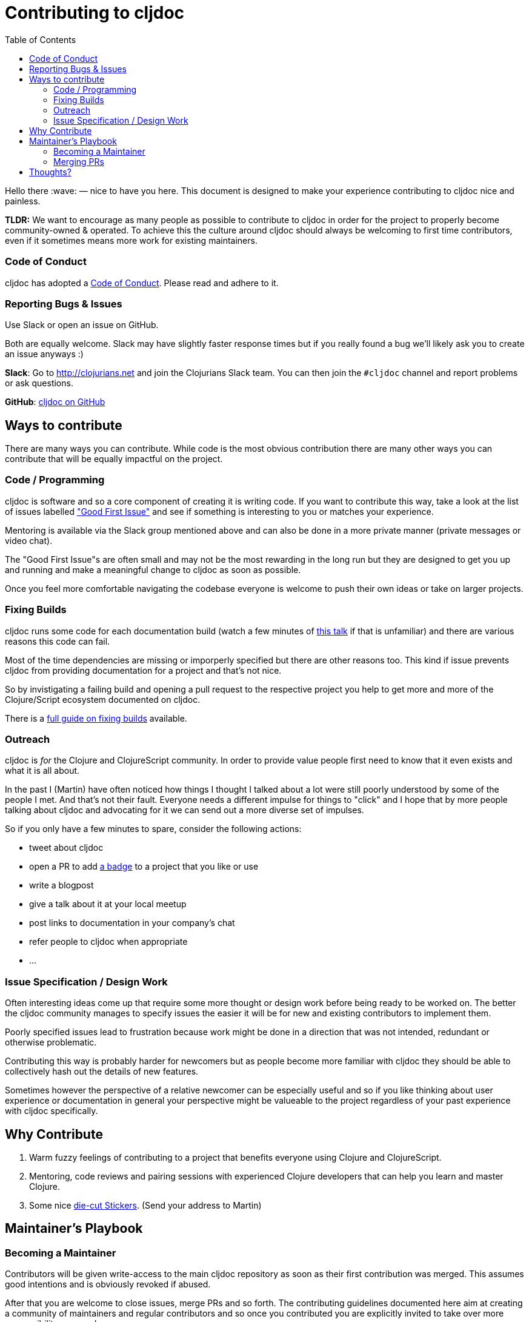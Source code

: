 = Contributing to cljdoc
:toc:

Hello there :wave: — nice to have you here. This document is designed
to make your experience contributing to cljdoc nice and painless.

**TLDR:** We want to encourage as many people as possible to contribute
  to cljdoc in order for the project to properly become
  community-owned & operated. To achieve this the culture around
  cljdoc should always be welcoming to first time contributors, even
  if it sometimes means more work for existing maintainers.

=== Code of Conduct

cljdoc has adopted a link:doc/CODE_OF_CONDUCT.adoc[Code of Conduct]. Please read and adhere to it.

=== Reporting Bugs & Issues

Use Slack or open an issue on GitHub.

Both are equally welcome. Slack may have slightly faster response times but
if you really found a bug we'll likely ask you to create an issue anyways :)

**Slack**: Go to http://clojurians.net and join the Clojurians Slack
  team. You can then join the `#cljdoc` channel and report problems
  or ask questions.

**GitHub**: https://github.com/cljdoc/cljdoc/issues[cljdoc on GitHub]

== Ways to contribute

There are many ways you can contribute. While code is the most obvious
contribution there are many other ways you can contribute that will be
equally impactful on the project.

=== Code / Programming

cljdoc is software and so a core component of creating it is writing
code. If you want to contribute this way, take a look at the list of
issues labelled https://github.com/cljdoc/cljdoc/issues?q=is%3Aissue+is%3Aopen+label%3A%22Good+First+Issue%22["Good First
Issue"]
and see if something is interesting to you or matches your experience.

Mentoring is available via the Slack group mentioned above and can
also be done in a more private manner (private messages or video chat).

The "Good First Issue"s are often small and may not be the most rewarding
in the long run but they are designed to get you up and running and make
a meaningful change to cljdoc as soon as possible.

Once you feel more comfortable navigating the codebase everyone is
welcome to push their own ideas or take on larger projects.

=== Fixing Builds

cljdoc runs some code for each documentation build (watch a few
minutes of
https://www.youtube.com/watch?v=mWrvd6SE7Vg&feature=youtu.be&t=449[this
talk] if that is unfamiliar) and there are various reasons this code
can fail.

Most of the time dependencies are missing or imporperly specified but
there are other reasons too. This kind if issue prevents cljdoc from providing
documentation for a project and that's not nice.

So by invistigating a failing build and opening a pull request to the
respective project you help to get more and more of the Clojure/Script
ecosystem documented on cljdoc.

There is a link:doc/fixing-builds.md[full guide on fixing builds] available.

=== Outreach

cljdoc is _for_ the Clojure and ClojureScript community. In order to provide
value people first need to know that it even exists and what it is all about.

In the past I (Martin) have often noticed how things I thought I
talked about a lot were still poorly understood by some of the people
I met. And that's not their fault. Everyone needs a different impulse
for things to "click" and I hope that by more people talking about cljdoc
and advocating for it we can send out a more diverse set of impulses.

So if you only have a few minutes to spare, consider the following actions:

- tweet about cljdoc
- open a PR to add https://github.com/cljdoc/cljdoc/blob/master/doc/userguide/for-library-authors.adoc#basic-setup[a badge] to a project that you like or use
- write a blogpost
- give a talk about it at your local meetup
- post links to documentation in your company's chat
- refer people to cljdoc when appropriate
- ...

=== Issue Specification / Design Work

Often interesting ideas come up that require some more thought or
design work before being ready to be worked on. The better the cljdoc
community manages to specify issues the easier it will be for new
and existing contributors to implement them.

Poorly specified issues lead to frustration because work might be done
in a direction that was not intended, redundant or otherwise problematic.

Contributing this way is probably harder for newcomers but as people
become more familiar with cljdoc they should be able to collectively
hash out the details of new features.

Sometimes however the perspective of a relative newcomer can be especially
useful and so if you like thinking about user experience or documentation
in general your perspective might be valueable to the project regardless
of your past experience with cljdoc specifically.

== Why Contribute

1. Warm fuzzy feelings of contributing to a project that benefits
everyone using Clojure and ClojureScript.
2. Mentoring, code reviews and pairing sessions with experienced Clojure
developers that can help you learn and master Clojure.
3. Some nice https://twitter.com/martinklepsch/status/1037802412680126464[die-cut Stickers]. (Send your address to Martin)

== Maintainer's Playbook

=== Becoming a Maintainer

Contributors will be given write-access to the main cljdoc repository as soon as
their first contribution was merged. This assumes good intentions and is obviously
revoked if abused.

After that you are welcome to close issues, merge PRs and so
forth. The contributing guidelines documented here aim at creating a
community of maintainers and regular contributors and so once you
contributed you are explicitly invited to take over more
responsibility as you please.

=== Merging PRs

- Contributions should generally be reviewed and merged as fast as possible.
- No bikeshedding in commit reviews, if a reviewer thinks fruther
  non-functional changes are important they are invited to make them
  while merging instead of introducing another review/change cycle.
  (Ideally small changes like this are communicated to the original
  author in the process.)
- Once a user has contributed one commit they will become a maintainer
  as described above.

== Thoughts?

This document is a work in progress, if you see any issues with it or
have suggestions how to improve the cljdoc contributing experience,
please open an issue or start a discussion on Slack.